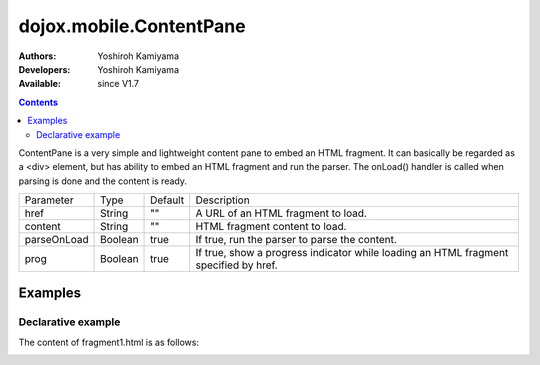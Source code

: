 .. _dojox/mobile/ContentPane:

========================
dojox.mobile.ContentPane
========================

:Authors: Yoshiroh Kamiyama
:Developers: Yoshiroh Kamiyama
:Available: since V1.7

.. contents::
    :depth: 2

ContentPane is a very simple and lightweight content pane to embed an HTML fragment. It can basically be regarded as a <div> element, but has ability to embed an HTML fragment and run the parser. The onLoad() handler is called when parsing is done and the content is ready.

+--------------+----------+---------+-----------------------------------------------------------------------------------------------------------+
|Parameter     |Type      |Default  |Description                                                                                                |
+--------------+----------+---------+-----------------------------------------------------------------------------------------------------------+
|href          |String    |""       |A URL of an HTML fragment to load.                                                                         |
+--------------+----------+---------+-----------------------------------------------------------------------------------------------------------+
|content       |String    |""       |HTML fragment content to load.                                                                             |
+--------------+----------+---------+-----------------------------------------------------------------------------------------------------------+
|parseOnLoad   |Boolean   |true     |If true, run the parser to parse the content.                                                              |
+--------------+----------+---------+-----------------------------------------------------------------------------------------------------------+
|prog          |Boolean   |true     |If true, show a progress indicator while loading an HTML fragment specified by href.                       |
+--------------+----------+---------+-----------------------------------------------------------------------------------------------------------+

Examples
========

Declarative example
-------------------

.. html ::

  <h2 data-dojo-type="dojox.mobile.RoundRectCategory">Pane1</h2>
  <div id="pane1" data-dojo-type="dojox.mobile.ContentPane"
       content="&lt;div data-dojo-type='dojox.mobile.RoundRect' shadow='true'&gt;Thank you!&lt;/div&gt;"></div>

  <h2 data-dojo-type="dojox.mobile.RoundRectCategory">Pane2</h2>
  <div id="pane2" data-dojo-type="dojox.mobile.ContentPane"
       href="fragment1.html"></div>

The content of fragment1.html is as follows:

.. html ::

  <div data-dojo-type="dojox.mobile.RoundRect" shadow="true">
    HTML fragment example
  </div>

.. image:: ContentPane.png
